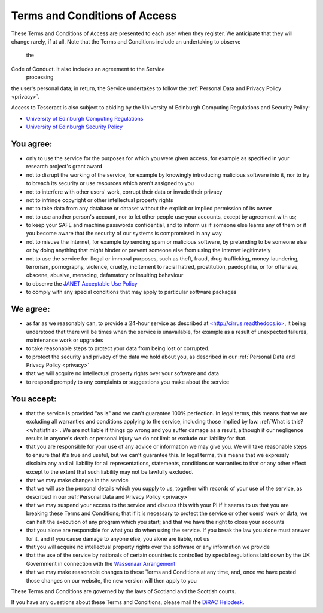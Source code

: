 
.. _tandc:

Terms and Conditions of Access
==============================

These Terms and Conditions of Access are presented to each user when
they register. We anticipate that they will change rarely, if at all.
Note that the Terms and Conditions include an undertaking to observe
  the
Code of Conduct. It also includes an agreement to the Service
  processing
the user's personal data; in return, the Service undertakes to follow
the :ref:`Personal Data and Privacy Policy <privacy>`.

Access to Tesseract is also subject to abiding by the University of
Edinburgh Computing Regulations and Security Policy:

-  `University of Edinburgh Computing
   Regulations <http://www.ed.ac.uk/information-services/about/policies-and-regulations/computing-regulations>`__
-  `University of Edinburgh Security
   Policy <http://www.ed.ac.uk/information-services/about/policies-and-regulations/security-policies/security-policy>`__

You agree:
----------

-  only to use the service for the purposes for which you were given
   access, for example as specified in your research project's grant
   award
-  not to disrupt the working of the service, for example by knowingly
   introducing malicious software into it, nor to try to breach its
   security or use resources which aren't assigned to you
-  not to interfere with other users' work, corrupt their data or
   invade their privacy
-  not to infringe copyright or other intellectual property rights
-  not to take data from any database or dataset without the explicit
   or implied permission of its owner
-  not to use another person's account, nor to let other people use
   your accounts, except by agreement with us;
-  to keep your SAFE and machine passwords confidential, and to inform
   us if someone else learns any of them or if you become aware that
   the security of our systems is compromised in any way
-  not to misuse the Internet, for example by sending spam or malicious
   software, by pretending to be someone else or by doing anything that
   might hinder or prevent someone else from using the Internet
   legitimately
-  not to use the service for illegal or immoral purposes, such as
   theft, fraud, drug-trafficking, money-laundering, terrorism,
   pornography, violence, cruelty, incitement to racial hatred,
   prostitution, paedophilia, or for offensive, obscene, abusive,
   menacing, defamatory or insulting behaviour
-  to observe the `JANET Acceptable Use
   Policy <https://community.ja.net/library/acceptable-use-policy>`__
-  to comply with any special conditions that may apply to particular
   software packages

We agree:
---------

-  as far as we reasonably can, to provide a 24-hour service as
   described at
   `<http://cirrus.readthedocs.io> <http://cirrus.readthedocs.io/>`__,
   it
   being understood that there will be times when the service is
   unavailable, for example as a result of unexpected failures,
   maintenance work or upgrades
-  to take reasonable steps to protect your data from being lost or
   corrupted.
-  to protect the security and privacy of the data we hold about you,
   as described in our :ref:`Personal Data and Privacy
   Policy <privacy>`
-  that we will acquire no intellectual property rights over your
   software and data
-  to respond promptly to any complaints or suggestions you make about
   the service

You accept:
-----------

-  that the service is provided "as is" and we can't guarantee 100%
   perfection. In legal terms, this means that we are excluding all
   warranties and conditions applying to the service, including those
   implied by law. :ref:`What is this? <whatisthis>`. We are not
   liable
   if things go wrong and you suffer damage as a result, although if
   our negligence results in anyone's death or personal injury we do
   not limit or exclude our liability for that.
-  that you are responsible for your use of any advice or information
   we may give you. We will take reasonable steps to ensure that it's
   true and useful, but we can't guarantee this. In legal terms, this
   means that we expressly disclaim any and all liability for all
   representations, statements, conditions or warranties to that or any
   other effect except to the extent that such liability may not be
   lawfully excluded.
-  that we may make changes in the service
-  that we will use the personal details which you supply to us,
   together with records of your use of the service, as described in
   our :ref:`Personal Data and Privacy Policy <privacy>`
-  that we may suspend your access to the service and discuss this with
   your PI if it seems to us that you are breaking these Terms and
   Conditions; that if it is necessary to protect the service or other
   users' work or data, we can halt the execution of any program which
   you start; and that we have the right to close your accounts
-  that you alone are responsible for what you do when using the
   service. If you break the law you alone must answer for it, and if
   you cause damage to anyone else, you alone are liable, not us
-  that you will acquire no intellectual property rights over the
   software or any information we provide
-  that the use of the service by nationals of certain countries is
   controlled by special regulations laid down by the UK Government in
   connection with the `Wassenaar
   Arrangement <http://www.wassenaar.org/index.html>`__
-  that we may make reasonable changes to these Terms and Conditions at
   any time, and, once we have posted those changes on our website, the
   new version will then apply to you

These Terms and Conditions are governed by the laws of Scotland and the
Scottish courts.

If you have any questions about these Terms and Conditions, please mail
the `DiRAC Helpdesk <mailto:dirac-support@epcc.ed.ac.uk>`__.

